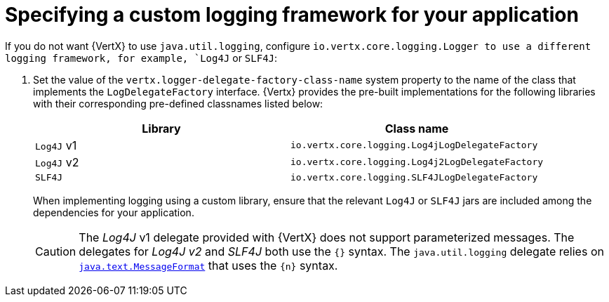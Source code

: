 
[#specifying-custom-logging-framework-for-your-application_{context}]
= Specifying a custom logging framework for your application

If you do not want {VertX} to use `java.util.logging`, configure `io.vertx.core.logging.Logger to use a different logging framework, for example, `Log4J` or `SLF4J`:

.  Set the value of the `vertx.logger-delegate-factory-class-name` system property to the name of the class that implements the `LogDelegateFactory` interface.
{Vertx} provides the pre-built implementations for the following libraries with their corresponding pre-defined classnames listed below:
+
[options="header"]
|===
| Library | Class name
| `Log4J` v1 |`io.vertx.core.logging.Log4jLogDelegateFactory`
| `Log4J` v2 | `io.vertx.core.logging.Log4j2LogDelegateFactory`
| `SLF4J` |  `io.vertx.core.logging.SLF4JLogDelegateFactory`
|===
+
When implementing logging using a custom library, ensure that the relevant `Log4J` or `SLF4J` jars are included among the dependencies for your application.
+
[CAUTION]
--
The _Log4J_ v1 delegate provided with {VertX} does not support parameterized messages.
The delegates for _Log4J v2_ and _SLF4J_ both use the `{}` syntax.
The `java.util.logging` delegate relies on link:https://docs.oracle.com/javase/8/docs/api/java/text/MessageFormat.html[`java.text.MessageFormat`] that uses the `{n}` syntax.
--
